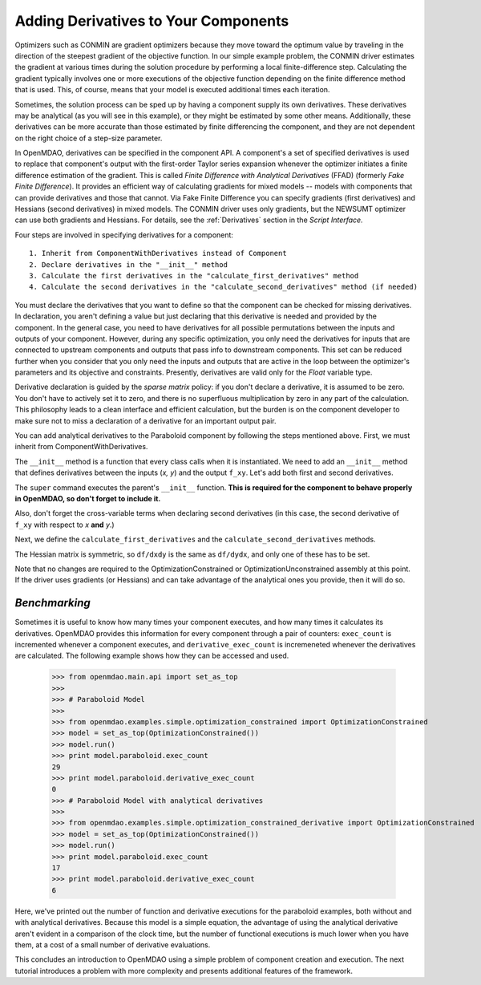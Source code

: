 .. index:: derivatives

.. _`Adding-Derivatives-to-Your-Components`:

Adding Derivatives to Your Components
======================================

Optimizers such as CONMIN are gradient optimizers because they move toward the
optimum value by traveling in the direction of the steepest gradient of the
objective function. In our simple example problem, the CONMIN driver estimates
the gradient at various times during the solution procedure by performing a
local finite-difference step. Calculating the gradient typically involves one or
more executions of the objective function depending on the finite difference
method that is used. This, of course, means that your model is executed 
additional times each iteration.

Sometimes, the solution process can be sped up by having a component supply its own
derivatives. These derivatives may be analytical (as you will see in this example),
or they might be estimated by some other means. Additionally, these derivatives can
be more accurate than those estimated by finite differencing the component, and
they are not dependent on the right choice of a step-size parameter.

.. index:: Finite Difference with Analytical Derivatives (FFAD)

In OpenMDAO, derivatives can be specified in the component API. A component's
a set of specified derivatives is used to replace that component's output
with the first-order Taylor series expansion whenever the optimizer initiates
a finite difference estimation of the gradient. This is called *Finite
Difference with Analytical Derivatives* (FFAD) (formerly *Fake Finite
Difference*). It provides an efficient way of calculating gradients for mixed
models -- models with components that can provide derivatives and those that
cannot. Via Fake Finite Difference you can specify gradients (first
derivatives) and Hessians (second derivatives) in mixed models. The CONMIN
driver uses only gradients, but the NEWSUMT optimizer can use both gradients
and Hessians. For details, see the :ref:`Derivatives` section in the *Script
Interface.*


Four steps are involved in specifying derivatives for a component:

:: 
 
  1. Inherit from ComponentWithDerivatives instead of Component
  2. Declare derivatives in the "__init__" method
  3. Calculate the first derivatives in the "calculate_first_derivatives" method
  4. Calculate the second derivatives in the "calculate_second_derivatives" method (if needed)

You must declare the derivatives that you want to define so that the component can
be checked for missing derivatives. In declaration, you aren't defining a value
but just declaring that this derivative is needed and provided by the component. In
the general case, you need to have derivatives for all possible permutations
between the inputs and outputs of your component. However, during any specific
optimization, you only need the derivatives for inputs that are connected to
upstream components and outputs that pass info to downstream components. This set
can be reduced further when you consider that you only need the inputs and outputs
that are active in the loop between the optimizer's parameters and its objective and
constraints. Presently, derivatives are valid only for the `Float` variable type.

Derivative declaration is guided by the *sparse matrix* policy: if you don't
declare a derivative, it is assumed to be zero. You don't have to actively
set it to zero, and there is no superfluous multiplication by zero in any part
of the calculation. This philosophy leads to a clean interface and efficient
calculation, but the burden is on the component developer to make sure not
to miss a declaration of a derivative for an important output pair.

You can add analytical derivatives to the Paraboloid component by following
the steps mentioned above. First, we must inherit from ComponentWithDerivatives.

.. testcode:: Paraboloid_derivative

    from openmdao.main.api import ComponentWithDerivatives
    from openmdao.lib.datatypes.api import Float
    
    class ParaboloidDerivative(ComponentWithDerivatives):
        """ Evaluates the equation f(x,y) = (x-3)^2 + xy + (y+4)^2 - 3 """
    
        # set up interface to the framework  
        # pylint: disable-msg=E1101
        x = Float(0.0, iotype='in', desc='The variable x')
        y = Float(0.0, iotype='in', desc='The variable y')

        f_xy = Float(iotype='out', desc='F(x,y)')        


.. testcode:: Paraboloid_derivative
    :hide:
    
    from openmdao.examples.simple.paraboloid import Paraboloid
    self = Paraboloid()

The ``__init__`` method is a function that every class calls when it is instantiated.
We need to add an ``__init__`` method that defines derivatives between the inputs
(`x, y`) and the output ``f_xy``. Let's add both first and second derivatives.

.. testcode:: Paraboloid_derivative

    def __init__(self):
        """ declare what derivatives that we can provide"""
        
        super(Paraboloid_Derivative, self).__init__()

        self.derivatives.declare_first_derivative('f_xy', 'x')
        self.derivatives.declare_first_derivative('f_xy', 'y')
        self.derivatives.declare_second_derivative('f_xy', 'x', 'x')
        self.derivatives.declare_second_derivative('f_xy', 'x', 'y')
        self.derivatives.declare_second_derivative('f_xy', 'y', 'y')

The ``super`` command executes the parent's ``__init__`` function. **This is
required for the component to behave properly in OpenMDAO, so don't forget to
include it.**

Also, don't forget the cross-variable terms when declaring second derivatives
(in this case, the second derivative of ``f_xy`` with respect to `x` **and** `y`.)

Next, we define the ``calculate_first_derivatives`` and the
``calculate_second_derivatives`` methods.

.. testcode:: Paraboloid_derivative

    def calculate_first_derivatives(self):
        """Analytical first derivatives"""
        
        df_dx = 2.0*self.x - 6.0 + self.y
        df_dy = 2.0*self.y + 8.0 + self.x
        
        self.derivatives.set_first_derivative('f_xy', 'x', df_dx)
        self.derivatives.set_first_derivative('f_xy', 'y', df_dy)
        
    def calculate_second_derivatives(self):
        """Analytical second derivatives"""
        
        df_dxdx = 2.0
        df_dxdy = 1.0
        df_dydy = 2.0
            
        self.derivatives.set_second_derivative('f_xy', 'x', 'x', df_dxdx)
        self.derivatives.set_second_derivative('f_xy', 'x', 'y', df_dxdy)
        self.derivatives.set_second_derivative('f_xy', 'y', 'y', df_dydy)
            

The Hessian matrix is symmetric, so ``df/dxdy`` is the same as
``df/dydx``, and only one of these has to be set.

Note that no changes are required to the OptimizationConstrained or
OptimizationUnconstrained assembly at this point. If the driver uses
gradients (or Hessians) and can take advantage of the analytical ones
you provide, then it will do so.

*Benchmarking*
~~~~~~~~~~~~~~

Sometimes it is useful to know how many times your component executes, and
how many times it calculates its derivatives. OpenMDAO provides this
information for every component through a pair of counters: ``exec_count``
is incremented whenever a component executes, and ``derivative_exec_count``
is incremeneted whenever the derivatives are calculated. The following
example shows how they can be accessed and used.

        >>> from openmdao.main.api import set_as_top
        >>>
        >>> # Paraboloid Model
        >>>
        >>> from openmdao.examples.simple.optimization_constrained import OptimizationConstrained
        >>> model = set_as_top(OptimizationConstrained())
        >>> model.run()
        >>> print model.paraboloid.exec_count
        29
        >>> print model.paraboloid.derivative_exec_count
        0
        >>> # Paraboloid Model with analytical derivatives
        >>>
        >>> from openmdao.examples.simple.optimization_constrained_derivative import OptimizationConstrained
        >>> model = set_as_top(OptimizationConstrained())
        >>> model.run()
        >>> print model.paraboloid.exec_count
        17
        >>> print model.paraboloid.derivative_exec_count
        6

Here, we've printed out the number of function and derivative executions for
the paraboloid examples, both without and with analytical derivatives.
Because this model is a simple equation, the advantage of using the
analytical derivative aren't evident in a comparison of the clock time, but
the number of functional executions is much lower when you have them, at a
cost of a small number of derivative evaluations.
        
This concludes an introduction to OpenMDAO using a simple problem of component creation and
execution. The next tutorial introduces a problem with more complexity and presents additional
features of the framework.

